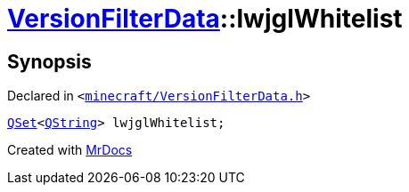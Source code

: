 [#VersionFilterData-lwjglWhitelist]
= xref:VersionFilterData.adoc[VersionFilterData]::lwjglWhitelist
:relfileprefix: ../
:mrdocs:


== Synopsis

Declared in `&lt;https://github.com/PrismLauncher/PrismLauncher/blob/develop/launcher/minecraft/VersionFilterData.h#L21[minecraft&sol;VersionFilterData&period;h]&gt;`

[source,cpp,subs="verbatim,replacements,macros,-callouts"]
----
xref:QSet.adoc[QSet]&lt;xref:QString.adoc[QString]&gt; lwjglWhitelist;
----



[.small]#Created with https://www.mrdocs.com[MrDocs]#
